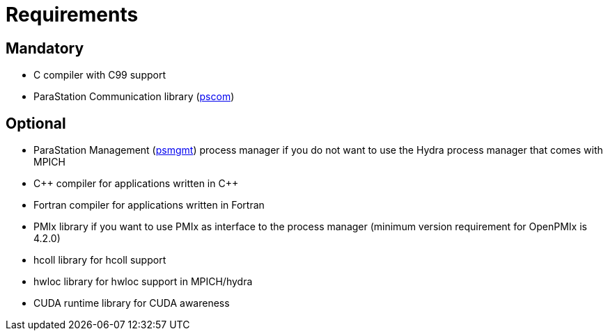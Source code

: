 = Requirements

== Mandatory

* C compiler with C99 support
* ParaStation Communication library (https://github.com/parastation/pscom[pscom])

== Optional

* ParaStation Management (https://github.com/parastation/psmgmt[psmgmt]) process manager if you do not want to use the Hydra process manager that comes with MPICH

* C\++ compiler for applications written in C++
* Fortran compiler for applications written in Fortran
* PMIx library if you want to use PMIx as interface to the process manager (minimum version requirement for OpenPMIx is 4.2.0)
* hcoll library for hcoll support
* hwloc library for hwloc support in MPICH/hydra
* CUDA runtime library for CUDA awareness
